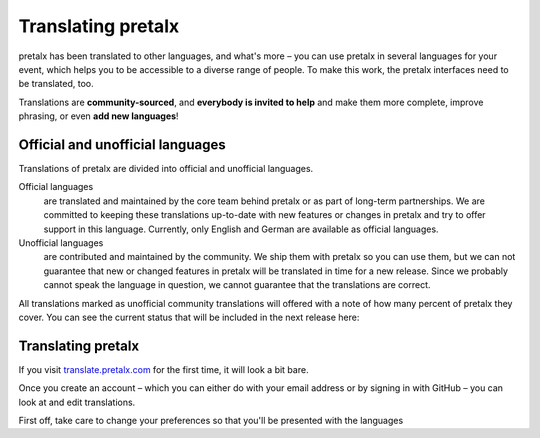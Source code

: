 Translating pretalx
===================

pretalx has been translated to other languages, and what's more – you can use
pretalx in several languages for your event, which helps you to be accessible
to a diverse range of people. To make this work, the pretalx interfaces need to
be translated, too.

Translations are **community-sourced**, and **everybody is invited to help**
and make them more complete, improve phrasing, or even **add new languages**!

Official and unofficial languages
---------------------------------

Translations of pretalx are divided into official and unofficial languages.

Official languages
    are translated and maintained by the core team behind pretalx or as part of long-term partnerships. We are
    committed to keeping these translations up-to-date with new features or changes in pretalx and try to offer
    support in this language. Currently, only English and German are available as official languages.

Unofficial languages
    are contributed and maintained by the community. We ship them with pretalx so you can use them, but we can not
    guarantee that new or changed features in pretalx will be translated in time for a new release. Since we
    probably cannot speak the language in question, we cannot guarantee that the translations are
    correct.

All translations marked as unofficial community translations will offered with
a note of how many percent of pretalx they cover. You can see the current
status that will be included in the next release here:

.. image:: https://translate.pretalx.com/widgets/pretalx/-/pretalx/multi-auto.svg
   :target: https://translate.pretalx.com/engage/pretalx/

Translating pretalx
-------------------

If you visit `translate.pretalx.com`_ for the first time, it will look a bit bare.

Once you create an account – which you can either do with your email address or
by signing in with GitHub – you can look at and edit translations.

First off, take care to change your preferences so that you'll be presented with the languages


.. _translate.pretalx.com: https://translate.pretalx.com
